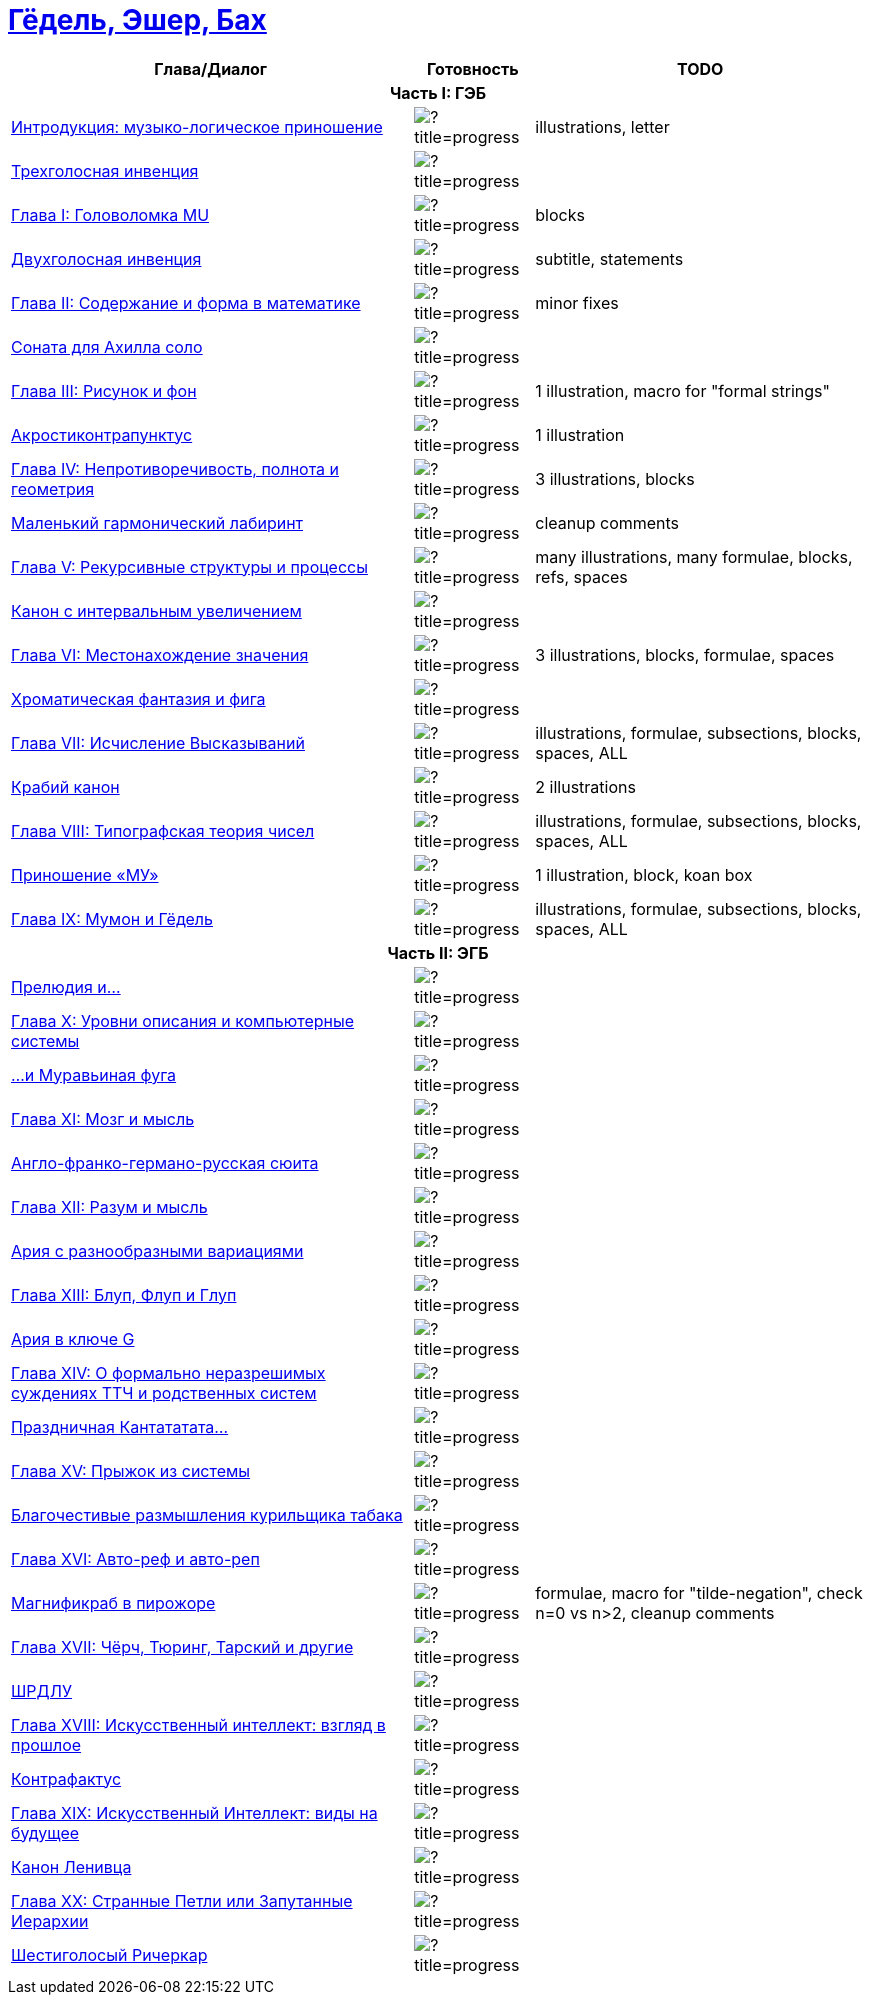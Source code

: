= link:main.tex[Гёдель, Эшер, Бах]

[%header,cols="~,~,~a"]
|===
| Глава/Диалог | Готовность | TODO

3+^h| Часть I: ГЭБ

| link:parts/introduction.tex[Интродукция: музыко-логическое приношение]
| image:https://progress-bar.dev/80/?title=progress[]
| illustrations, letter

| link:parts/dial01.tex[Трехголосная инвенция]
| image:https://progress-bar.dev/100/?title=progress[]
|

| link:parts/ch01.tex[Глава I: Головоломка MU]
| image:https://progress-bar.dev/95/?title=progress[]
| blocks

| link:parts/dial02.tex[Двухголосная инвенция]
| image:https://progress-bar.dev/90/?title=progress[]
| subtitle, statements

| link:parts/ch02.tex[Глава II: Содержание и форма в математике]
| image:https://progress-bar.dev/95/?title=progress[]
| minor fixes

| link:parts/dial03.tex[Соната для Ахилла соло]
| image:https://progress-bar.dev/100/?title=progress[]
|

| link:parts/ch03.tex[Глава III: Рисунок и фон]
| image:https://progress-bar.dev/90/?title=progress[]
| 1 illustration, macro for "formal strings"

| link:parts/dial04.tex[Акростиконтрапунктус]
| image:https://progress-bar.dev/90/?title=progress[]
| 1 illustration

| link:parts/ch04.tex[Глава IV: Непротиворечивость, полнота и геометрия]
| image:https://progress-bar.dev/80/?title=progress[]
| 3 illustrations, blocks

| link:parts/dial05.tex[Маленький гармонический лабиринт]
| image:https://progress-bar.dev/99/?title=progress[]
| cleanup comments

| link:parts/ch05.tex[Глава V: Рекурсивные структуры и процессы]
| image:https://progress-bar.dev/20/?title=progress[]
| many illustrations, many formulae, blocks, refs, spaces

| link:parts/dial06.tex[Канон с интервальным увеличением]
| image:https://progress-bar.dev/100/?title=progress[]
|

| link:parts/ch06.tex[Глава VI: Местонахождение значения]
| image:https://progress-bar.dev/30/?title=progress[]
| 3 illustrations, blocks, formulae, spaces

| link:parts/dial07.tex[Хроматическая фантазия и фига]
| image:https://progress-bar.dev/100/?title=progress[]
|

| link:parts/ch07.tex[Глава VII: Исчисление Высказываний]
| image:https://progress-bar.dev/10/?title=progress[]
| illustrations, formulae, subsections, blocks, spaces, ALL

| link:parts/dial08.tex[Крабий канон]
| image:https://progress-bar.dev/90/?title=progress[]
| 2 illustrations

| link:parts/ch08.tex[Глава VIII: Типографская теория чисел]
| image:https://progress-bar.dev/10/?title=progress[]
| illustrations, formulae, subsections, blocks, spaces, ALL

| link:parts/dial09.tex[Приношение «МУ»]
| image:https://progress-bar.dev/80/?title=progress[]
| 1 illustration, block, koan box

| link:parts/ch09.tex[Глава IX: Мумон и Гёдель]
| image:https://progress-bar.dev/10/?title=progress[]
| illustrations, formulae, subsections, blocks, spaces, ALL

3+^h| Часть II: ЭГБ

| link:parts/dial10.tex[Прелюдия и...]
| image:https://progress-bar.dev/0/?title=progress[]
|

| link:parts/ch10.tex[Глава X: Уровни описания и компьютерные системы]
| image:https://progress-bar.dev/0/?title=progress[]
|

| link:parts/dial11.tex[...и Муравьиная фуга]
| image:https://progress-bar.dev/0/?title=progress[]
|

| link:parts/ch11.tex[Глава XI: Мозг и мысль]
| image:https://progress-bar.dev/0/?title=progress[]
|

| link:parts/dial12.tex[Англо-франко-германо-русская сюита]
| image:https://progress-bar.dev/0/?title=progress[]
|

| link:parts/ch12.tex[Глава XII: Разум и мысль]
| image:https://progress-bar.dev/0/?title=progress[]
|

| link:parts/dial13.tex[Ария с разнообразными вариациями]
| image:https://progress-bar.dev/0/?title=progress[]
|

| link:parts/ch13.tex[Глава XIII: Блуп, Флуп и Глуп]
| image:https://progress-bar.dev/0/?title=progress[]
|

| link:parts/dial14.tex[Ария в ключе G]
| image:https://progress-bar.dev/0/?title=progress[]
|

| link:parts/ch14.tex[Глава XIV: О формально неразрешимых суждениях ТТЧ и родственных систем]
| image:https://progress-bar.dev/0/?title=progress[]
|

| link:parts/dial15.tex[Праздничная Кантататата...]
| image:https://progress-bar.dev/0/?title=progress[]
|

| link:parts/ch15.tex[Глава XV: Прыжок из системы]
| image:https://progress-bar.dev/0/?title=progress[]
|

| link:parts/dial16.tex[Благочестивые размышления курильщика табака]
| image:https://progress-bar.dev/0/?title=progress[]
|

| link:parts/ch16.tex[Глава XVI: Авто-реф и авто-реп]
| image:https://progress-bar.dev/0/?title=progress[]
|

| link:parts/dial17.tex[Магнификраб в пирожоре]
| image:https://progress-bar.dev/70/?title=progress[]
| formulae, macro for "tilde-negation", check n=0 vs n>2, cleanup comments

| link:parts/ch17.tex[Глава XVII: Чёрч, Тюринг, Тарский и другие]
| image:https://progress-bar.dev/0/?title=progress[]
|

| link:parts/dial18.tex[ШРДЛУ]
| image:https://progress-bar.dev/0/?title=progress[]
|

| link:parts/ch18.tex[Глава XVIII: Искусственный интеллект: взгляд в прошлое]
| image:https://progress-bar.dev/0/?title=progress[]
|

| link:parts/dial19.tex[Контрафактус]
| image:https://progress-bar.dev/0/?title=progress[]
|

| link:parts/ch19.tex[Глава XIX: Искусственный Интеллект: виды на будущее]
| image:https://progress-bar.dev/0/?title=progress[]
|

| link:parts/dial20.tex[Канон Ленивца]
| image:https://progress-bar.dev/0/?title=progress[]
|

| link:parts/ch20.tex[Глава XX: Странные Петли или Запутанные Иерархии]
| image:https://progress-bar.dev/0/?title=progress[]
|

| link:parts/dial21.tex[Шестиголосый Ричеркар]
| image:https://progress-bar.dev/0/?title=progress[]
|
|===

// https://img.shields.io/badge/progress-0%25-red?labelColor=blue
// https://img.shields.io/badge/progress-20%25-orange?labelColor=blue
// https://img.shields.io/badge/progress-50%25-yellow?labelColor=blue
// https://img.shields.io/badge/progress-90%25-green?labelColor=blue

// https://progress-bar.dev/50/?title=progress
// https://progress-bar.dev/0/?title=Text
// https://progress-bar.dev/0/?title=Illustrations&scale=10&suffix=+of+10
